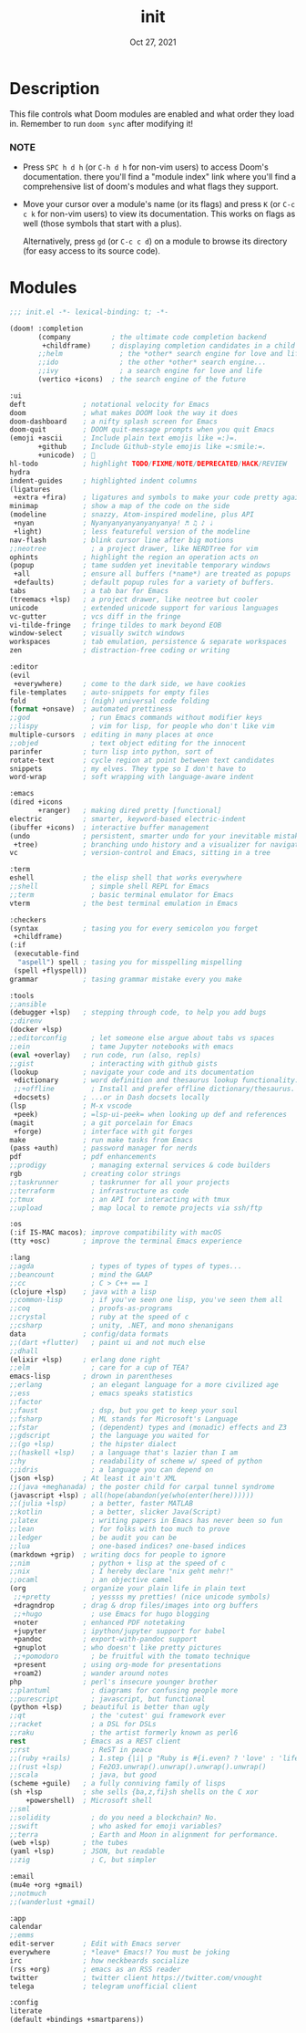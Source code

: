 #+TITLE:   init
#+DATE:    Oct 27, 2021
#+SINCE:   v3.0.0-alpha
#+STARTUP: inlineimages fold

* Description
This file controls what Doom modules are enabled and what order they load
in. Remember to run ~doom sync~ after modifying it!
*** NOTE
- Press =SPC h d h= (or =C-h d h= for non-vim users) to access Doom's
  documentation. there you'll find a "module index" link where you'll find
  a comprehensive list of doom's modules and what flags they support.

- Move your cursor over a module's name (or its flags) and press =K= (or
  =C-c c k= for non-vim users) to view its documentation. This works on
  flags as well (those symbols that start with a plus).

  Alternatively, press =gd= (or =C-c c d=) on a module to browse its
  directory (for easy access to its source code).

* Modules
#+name: doom-completion
#+begin_src emacs-lisp :tangle yes
;;; init.el -*- lexical-binding: t; -*-

(doom! :completion
       (company          ; the ultimate code completion backend
        +childframe)     ; displaying completion candidates in a child frame
       ;;helm              ; the *other* search engine for love and life
       ;;ido               ; the other *other* search engine...
       ;;ivy               ; a search engine for love and life
       (vertico +icons)  ; the search engine of the future
#+end_src
#+name: doom-ui
#+begin_src emacs-lisp :tangle yes
       :ui
       deft              ; notational velocity for Emacs
       doom              ; what makes DOOM look the way it does
       doom-dashboard    ; a nifty splash screen for Emacs
       doom-quit         ; DOOM quit-message prompts when you quit Emacs
       (emoji +ascii     ; Include plain text emojis like =:)=.
              +github    ; Include Github-style emojis like =:smile:=.
              +unicode)  ; 🙂
       hl-todo           ; highlight TODO/FIXME/NOTE/DEPRECATED/HACK/REVIEW
       hydra
       indent-guides     ; highlighted indent columns
       (ligatures
        +extra +fira)    ; ligatures and symbols to make your code pretty again
       minimap           ; show a map of the code on the side
       (modeline         ; snazzy, Atom-inspired modeline, plus API
        +nyan            ; Nyanyanyanyanyanyanya! ♬ ♫ ♪ ♩
        +light)          ; less featureful version of the modeline
       nav-flash         ; blink cursor line after big motions
       ;;neotree           ; a project drawer, like NERDTree for vim
       ophints           ; highlight the region an operation acts on
       (popup            ; tame sudden yet inevitable temporary windows
        +all             ; ensure all buffers (*name*) are treated as popups
        +defaults)       ; default popup rules for a variety of buffers.
       tabs              ; a tab bar for Emacs
       (treemacs +lsp)   ; a project drawer, like neotree but cooler
       unicode           ; extended unicode support for various languages
       vc-gutter         ; vcs diff in the fringe
       vi-tilde-fringe   ; fringe tildes to mark beyond EOB
       window-select     ; visually switch windows
       workspaces        ; tab emulation, persistence & separate workspaces
       zen               ; distraction-free coding or writing
#+end_src
#+name: doom-editor
#+begin_src emacs-lisp :tangle yes
       :editor
       (evil
        +everywhere)     ; come to the dark side, we have cookies
       file-templates    ; auto-snippets for empty files
       fold              ; (nigh) universal code folding
       (format +onsave)  ; automated prettiness
       ;;god               ; run Emacs commands without modifier keys
       ;;lispy             ; vim for lisp, for people who don't like vim
       multiple-cursors  ; editing in many places at once
       ;;objed             ; text object editing for the innocent
       parinfer          ; turn lisp into python, sort of
       rotate-text       ; cycle region at point between text candidates
       snippets          ; my elves. They type so I don't have to
       word-wrap         ; soft wrapping with language-aware indent
#+end_src
#+name: doom-emacs
#+begin_src emacs-lisp :tangle yes
       :emacs
       (dired +icons
              +ranger)   ; making dired pretty [functional]
       electric          ; smarter, keyword-based electric-indent
       (ibuffer +icons)  ; interactive buffer management
       (undo             ; persistent, smarter undo for your inevitable mistakes
        +tree)           ; branching undo history and a visualizer for navigating
       vc                ; version-control and Emacs, sitting in a tree
#+end_src
#+name: doom-term
#+begin_src emacs-lisp :tangle yes
       :term
       eshell            ; the elisp shell that works everywhere
       ;;shell             ; simple shell REPL for Emacs
       ;;term              ; basic terminal emulator for Emacs
       vterm             ; the best terminal emulation in Emacs
#+end_src
#+name: doom-checkers
#+begin_src emacs-lisp :tangle yes
       :checkers
       (syntax           ; tasing you for every semicolon you forget
        +childframe)
       (:if
        (executable-find
         "aspell") spell ; tasing you for misspelling mispelling
        (spell +flyspell))
       grammar           ; tasing grammar mistake every you make
#+end_src
#+name: doom-tools
#+begin_src emacs-lisp :tangle yes
       :tools
       ;;ansible
       (debugger +lsp)   ; stepping through code, to help you add bugs
       ;;direnv
       (docker +lsp)
       ;;editorconfig      ; let someone else argue about tabs vs spaces
       ;;ein               ; tame Jupyter notebooks with emacs
       (eval +overlay)   ; run code, run (also, repls)
       ;;gist              ; interacting with github gists
       (lookup           ; navigate your code and its documentation
        +dictionary      ; word definition and thesaurus lookup functionality.
        ;;+offline         ; Install and prefer offline dictionary/thesaurus.
        +docsets)        ; ...or in Dash docsets locally
       (lsp              ; M-x vscode
        +peek)           ; =lsp-ui-peek= when looking up def and references
       (magit            ; a git porcelain for Emacs
        +forge)          ; interface with git forges
       make              ; run make tasks from Emacs
       (pass +auth)      ; password manager for nerds
       pdf               ; pdf enhancements
       ;;prodigy           ; managing external services & code builders
       rgb               ; creating color strings
       ;;taskrunner        ; taskrunner for all your projects
       ;;terraform         ; infrastructure as code
       ;;tmux              ; an API for interacting with tmux
       ;;upload            ; map local to remote projects via ssh/ftp
#+end_src
#+name: doom-os
#+begin_src emacs-lisp :tangle yes
       :os
       (:if IS-MAC macos); improve compatibility with macOS
       (tty +osc)        ; improve the terminal Emacs experience
#+end_src
#+name: doom-lang
#+begin_src emacs-lisp :tangle yes
       :lang
       ;;agda              ; types of types of types of types...
       ;;beancount         ; mind the GAAP
       ;;cc                ; C > C++ == 1
       (clojure +lsp)    ; java with a lisp
       ;;common-lisp       ; if you've seen one lisp, you've seen them all
       ;;coq               ; proofs-as-programs
       ;;crystal           ; ruby at the speed of c
       ;;csharp            ; unity, .NET, and mono shenanigans
       data              ; config/data formats
       ;;(dart +flutter)   ; paint ui and not much else
       ;;dhall
       (elixir +lsp)     ; erlang done right
       ;;elm               ; care for a cup of TEA?
       emacs-lisp        ; drown in parentheses
       ;;erlang            ; an elegant language for a more civilized age
       ;;ess               ; emacs speaks statistics
       ;;factor
       ;;faust             ; dsp, but you get to keep your soul
       ;;fsharp            ; ML stands for Microsoft's Language
       ;;fstar             ; (dependent) types and (monadic) effects and Z3
       ;;gdscript          ; the language you waited for
       ;;(go +lsp)         ; the hipster dialect
       ;;(haskell +lsp)    ; a language that's lazier than I am
       ;;hy                ; readability of scheme w/ speed of python
       ;;idris             ; a language you can depend on
       (json +lsp)       ; At least it ain't XML
       ;;(java +meghanada) ; the poster child for carpal tunnel syndrome
       (javascript +lsp) ; all(hope(abandon(ye(who(enter(here))))))
       ;;(julia +lsp)      ; a better, faster MATLAB
       ;;kotlin            ; a better, slicker Java(Script)
       ;;latex             ; writing papers in Emacs has never been so fun
       ;;lean              ; for folks with too much to prove
       ;;ledger            ; be audit you can be
       ;;lua               ; one-based indices? one-based indices
       (markdown +grip)  ; writing docs for people to ignore
       ;;nim               ; python + lisp at the speed of c
       ;;nix               ; I hereby declare "nix geht mehr!"
       ;;ocaml             ; an objective camel
       (org              ; organize your plain life in plain text
        ;;+pretty          ; yessss my pretties! (nice unicode symbols)
        +dragndrop       ; drag & drop files/images into org buffers
        ;;+hugo            ; use Emacs for hugo blogging
        +noter           ; enhanced PDF notetaking
        +jupyter         ; ipython/jupyter support for babel
        +pandoc          ; export-with-pandoc support
        +gnuplot         ; who doesn't like pretty pictures
        ;;+pomodoro        ; be fruitful with the tomato technique
        +present         ; using org-mode for presentations
        +roam2)          ; wander around notes
       php               ; perl's insecure younger brother
       ;;plantuml          ; diagrams for confusing people more
       ;;purescript        ; javascript, but functional
       (python +lsp)     ; beautiful is better than ugly
       ;;qt                ; the 'cutest' gui framework ever
       ;;racket            ; a DSL for DSLs
       ;;raku              ; the artist formerly known as perl6
       rest              ; Emacs as a REST client
       ;;rst               ; ReST in peace
       ;;(ruby +rails)     ; 1.step {|i| p "Ruby is #{i.even? ? 'love' : 'life'}"}
       ;;(rust +lsp)       ; Fe2O3.unwrap().unwrap().unwrap().unwrap()
       ;;scala             ; java, but good
       (scheme +guile)   ; a fully conniving family of lisps
       (sh +lsp          ; she sells {ba,z,fi}sh shells on the C xor
           +powershell)  ; Microsoft shell
       ;;sml
       ;;solidity          ; do you need a blockchain? No.
       ;;swift             ; who asked for emoji variables?
       ;;terra             ; Earth and Moon in alignment for performance.
       (web +lsp)        ; the tubes
       (yaml +lsp)       ; JSON, but readable
       ;;zig               ; C, but simpler
#+end_src
#+name: doom-email
#+begin_src emacs-lisp :tangle yes
       :email
       (mu4e +org +gmail)
       ;;notmuch
       ;;(wanderlust +gmail)
#+end_src
#+name: doom-app
#+begin_src emacs-lisp :tangle yes
       :app
       calendar
       ;;emms
       edit-server       ; Edit with Emacs server
       everywhere        ; *leave* Emacs!? You must be joking
       irc               ; how neckbeards socialize
       (rss +org)        ; emacs as an RSS reader
       twitter           ; twitter client https://twitter.com/vnought
       telega            ; telegram unofficial client
#+end_src
#+name: doom-config
#+begin_src emacs-lisp :tangle yes
       :config
       literate
       (default +bindings +smartparens))
#+end_src
